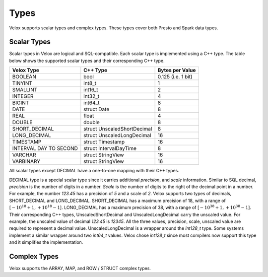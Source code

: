 =====
Types
=====

Velox supports scalar types and complex types. These types cover both
Presto and Spark data types.

Scalar Types
~~~~~~~~~~~~
Scalar types in Velox are logical and SQL-compatible.
Each scalar type is implemented using a C++ type. The table
below shows the supported scalar types and their corresponding C++ type.

======================  ===========================    ==================
Velox Type              C++ Type                       Bytes per Value
======================  ===========================    ==================
BOOLEAN                 bool                            0.125 (i.e. 1 bit)
TINYINT                 int8_t                          1
SMALLINT                int16_t                         2
INTEGER                 int32_t	                        4
BIGINT                  int64_t                         8
DATE                    struct Date                     8
REAL                    float                           4
DOUBLE                  double                          8
SHORT_DECIMAL           struct UnscaledShortDecimal     8
LONG_DECIMAL            struct UnscaledLongDecimal     16
TIMESTAMP               struct Timestamp               16
INTERVAL DAY TO SECOND  struct IntervalDayTime          8
VARCHAR                 struct StringView              16
VARBINARY               struct StringView              16
======================  ===========================    ==================

All scalar types except DECIMAL have a one-to-one mapping with their C++ types.

DECIMAL type is a special scalar type since it carries additional `precision`,
and `scale` information. Similar to SQL decimal, `precision` is the number of
digits in a number. `Scale` is the number of digits to the right of the decimal
point in a number. For example, the number `123.45` has a precision of `5` and a
scale of `2`. Velox supports two types of decimals, SHORT_DECIMAL and LONG_DECIMAL.
SHORT_DECIMAL has a maximum precision of 18, with a range of
[:math:`-10^{18} + 1, +10^{18} - 1`]. LONG_DECIMAL has a maximum precision of 38,
with a range of [:math:`-10^{38} + 1, +10^{38} - 1`].
Their corresponding C++ types, UnscaledShortDecimal and UnscaledLongDecimal carry
the unscaled value. For example, the unscaled value of decimal `123.45` is `12345`.
All the three values, precision, scale, unscaled value are required to represent a
decimal value. UnscaledLongDecimal is a wrapper around the `int128_t` type.
Some systems implement a similar wrapper around two `int64_t` values.
Velox chose `int128_t` since most compilers now support this type and
it simplifies the implementation.


Complex Types
~~~~~~~~~~~~~
Velox supports the ARRAY, MAP, and ROW / STRUCT complex types.

